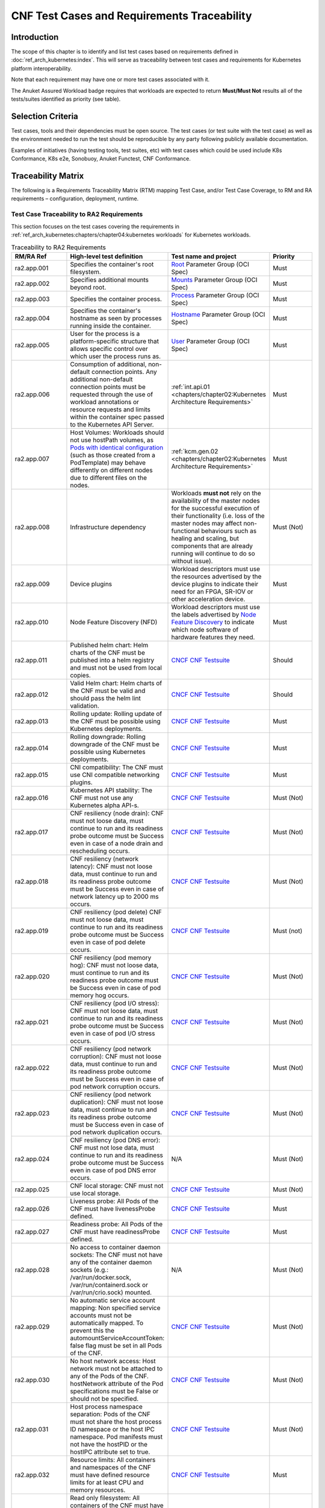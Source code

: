 CNF Test Cases and Requirements Traceability
============================================

Introduction
------------

The scope of this chapter is to identify and list test cases based on
requirements defined in :doc:`ref_arch_kubernetes:index`.
This will serve as traceability between test cases and requirements for
Kubernetes platform interoperability.

Note that each requirement may have one or more test cases associated
with it.

The Anuket Assured Workload badge requires that workloads are expected
to return **Must/Must Not** results all of the tests/suites identified
as priority (see table).

Selection Criteria
------------------

Test cases, tools and their dependencies must be open source. The test
cases (or test suite with the test case) as well as the environment
needed to run the test should be reproducible by any party following
publicly available documentation.

Examples of initiatives (having testing tools, test suites, etc) with
test cases which could be used include K8s Conformance, K8s e2e,
Sonobuoy, Anuket Functest, CNF Conformance.

Traceability Matrix
-------------------

The following is a Requirements Traceability Matrix (RTM) mapping Test
Case, and/or Test Case Coverage, to RM and RA requirements –
configuration, deployment, runtime.

Test Case Traceability to RA2 Requirements
~~~~~~~~~~~~~~~~~~~~~~~~~~~~~~~~~~~~~~~~~~

This section focuses on the test cases covering the requirements in
:ref:`ref_arch_kubernetes:chapters/chapter04:kubernetes workloads`
for Kubernetes workloads.

.. list-table:: Traceability to RA2 Requirements
   :widths: 35 35 30 30
   :header-rows: 1

   * - RM/RA Ref
     - High-level test definition
     - Test name and project
     - Priority
   * - ra2.app.001
     - Specifies the container's root filesystem.
     - `Root <https://github.com/opencontainers/runtime-spec/blob/master/config.md>`__
       Parameter Group (OCI Spec)
     - Must
   * - ra2.app.002
     - Specifies additional mounts beyond root.
     - `Mounts <https://github.com/opencontainers/runtime-spec/blob/master/config.md#mounts>`__
       Parameter Group (OCI Spec)
     - Must
   * - ra2.app.003
     - Specifies the container process.
     - `Process <https://github.com/opencontainers/runtime-spec/blob/master/config.md#process>`__
       Parameter Group (OCI Spec)
     - Must
   * - ra2.app.004
     - Specifies the container's hostname as seen by processes running inside
       the container.
     - `Hostname <https://github.com/opencontainers/runtime-spec/blob/master/config.md#hostname>`__
       Parameter Group (OCI Spec)
     - Must
   * - ra2.app.005
     - User for the process is a platform-specific structure that allows
       specific control over which user the process runs as.
     - `User <https://github.com/opencontainers/runtime-spec/blob/master/config.md#user>`__
       Parameter Group (OCI Spec)
     - Must
   * - ra2.app.006
     - Consumption of additional, non-default connection points.
       Any additional non-default connection points must be requested
       through the use of workload annotations
       or resource requests and limits within the container spec passed to the
       Kubernetes API Server.
     - :ref:`int.api.01 <chapters/chapter02:Kubernetes Architecture Requirements>`
     - Must
   * - ra2.app.007
     - Host Volumes:  Workloads should not use hostPath volumes, as
       `Pods with identical configuration
       <https://kubernetes.io/docs/concepts/storage/volumes/#hostpath>`__
       (such as those created from a PodTemplate) may behave differently on
       different nodes due to different files on the nodes.
     - :ref:`kcm.gen.02 <chapters/chapter02:Kubernetes Architecture Requirements>`
     - Must
   * - ra2.app.008
     - Infrastructure dependency
     - Workloads **must not** rely on the availability of the master nodes for
       the successful execution of their functionality (i.e. loss of the
       master nodes may affect non-functional behaviours such as healing and
       scaling, but components that are already running will continue to do so
       without issue).
     - Must (Not)
   * - ra2.app.009
     - Device plugins
     - Workload descriptors must use the resources advertised by the device
       plugins to indicate their need for an FPGA, SR-IOV or other
       acceleration device.
     - Must
   * - ra2.app.010
     - Node Feature Discovery (NFD)
     - Workload descriptors must use the labels advertised by
       `Node Feature Discovery
       <https://kubernetes-sigs.github.io/node-feature-discovery/stable/get-started/index.html>`__
       to indicate which node software of hardware features they need.
     - Must
   * - ra2.app.011
     - Published helm chart:  Helm charts of the CNF must be published into a
       helm registry and must not be used from local copies.
     - `CNCF CNF Testsuite <https://github.com/cncf/cnf-testsuite/blob/main/RATIONALE.md#test-if-the-helm-chart-is-published-helm_chart_published>`__
     - Should
   * - ra2.app.012
     - Valid Helm chart:  Helm charts of the CNF must be valid and should pass
       the helm lint validation.
     - `CNCF CNF Testsuite
       <https://github.com/cncf/cnf-testsuite/blob/main/RATIONALE.md#test-if-the-helm-chart-is-valid-helm_chart_valid>`__
     - Should
   * - ra2.app.013
     - Rolling update: Rolling update of the CNF must be possible using
       Kubernetes deployments.
     - `CNCF CNF Testsuite <https://github.com/cncf/cnf-testsuite/blob/main/RATIONALE.md#to-test-if-the-cnf-can-perform-a-rolling-update-rolling_update>`__
     - Must
   * - ra2.app.014
     - Rolling downgrade: Rolling downgrade of the CNF must be possible using
       Kubernetes deployments.
     - `CNCF CNF Testsuite <https://github.com/cncf/cnf-testsuite/blob/main/RATIONALE.md#to-check-if-a-cnf-version-can-be-downgraded-through-a-rolling_downgrade-rolling_downgrade>`__
     - Must
   * - ra2.app.015
     - CNI compatibility: The CNF must use CNI compatible networking plugins.
     - `CNCF CNF Testsuite <https://github.com/cncf/cnf-testsuite/blob/main/RATIONALE.md#to-check-if-the-cnf-is-compatible-with-different-cnis-cni_compatibility>`__
     - Must
   * - ra2.app.016
     - Kubernetes API stability: The CNF must not use any Kubernetes alpha
       API-s.
     - `CNCF CNF Testsuite <https://github.com/cncf/cnf-testsuite/blob/main/RATIONALE.md#poc-to-check-if-a-cnf-uses-kubernetes-alpha-apis-alpha_k8s_apis-alpha_k8s_apis>`__
     - Must (Not)
   * - ra2.app.017
     - CNF resiliency (node drain): CNF must not loose data, must continue to
       run and its readiness probe outcome must be Success even in case of a
       node drain and rescheduling occurs.
     - `CNCF CNF Testsuite <https://github.com/cncf/cnf-testsuite/blob/main/RATIONALE.md#test-if-the-cnf-crashes-when-no
       de-drain-occurs-node_drain>`__
     - Must (Not)
   * - ra2.app.018
     - CNF resiliency (network latency): CNF must not loose data, must
       continue to run and its readiness probe outcome must be Success even
       in case of network latency up to 2000 ms occurs.
     - `CNCF CNF Testsuite <https://github.com/cncf/cnf-testsuite/blob/main/RATIONALE.md#test-if-the-cnf-crashes-when-network-latency-occurs-pod_network_latency>`__
     - Must (Not)
   * - ra2.app.019
     - CNF resiliency (pod delete) CNF must not loose data, must continue to
       run and its readiness probe outcome must be Success even in case of pod
       delete occurs.
     - `CNCF CNF Testsuite <https://github.com/cncf/cnf-testsuite/blob/main/RATIONALE.md#test-if-the-cnf-crashes-when-disk-fill-occurs-disk_fill>`__
     - Must (not)
   * - ra2.app.020
     - CNF resiliency (pod memory hog): CNF must not loose data, must continue
       to run and its readiness probe outcome must be Success even in case of
       pod memory hog occurs.
     - `CNCF CNF Testsuite <https://github.com/cncf/cnf-testsuite/blob/main/RATIONALE.md#test-if-the-cnf-crashes-when-pod-memory-hog-occurs-pod_memory_hog>`__
     - Must (Not)
   * - ra2.app.021
     - CNF resiliency (pod I/O stress): CNF must not loose data, must continue
       to run and its readiness probe outcome must be Success even in case of
       pod I/O stress occurs.
     - `CNCF CNF Testsuite <https://github.com/cncf/cnf-testsuite/blob/main/RATIONALE.md#test-if-the-cnf-crashes-when-pod-io-stress-occurs-pod_io_stress>`__
     - Must (Not)
   * - ra2.app.022
     - CNF resiliency (pod network corruption): CNF must not loose data, must
       continue to run and its readiness probe outcome must be Success even in
       case of pod network corruption occurs.
     - `CNCF CNF Testsuite <https://github.com/cncf/cnf-testsuite/blob/main/RATIONALE.md#test-if-the-cnf-crashes-when-po
       d-network-corruption-occurs-pod_network_corruptio  n>`__
     - Must (Not)
   * - ra2.app.023
     - CNF resiliency (pod network duplication):  CNF must not loose data,
       must continue to run and its readiness probe outcome must be Success
       even in case of pod network duplication occurs.
     - `CNCF CNF Testsuite <https://github.com/cncf/cnf-testsuite/blob/main/RATIONALE.md#test-if-the-cnf-crashes-when-pod-network-duplication-occurs-pod_network_duplication>`__
     - Must (Not)
   * - ra2.app.024
     - CNF resiliency (pod DNS error): CNF must not lose data, must continue
       to run and its readiness probe outcome must be Success even in case of
       pod DNS error occurs.
     - N/A
     - Must (Not)
   * - ra2.app.025
     - CNF local storage: CNF must not use local storage.
     - `CNCF CNF Testsuite <https://github.com/cncf/cnf-testsuite/blob/main/RATIONALE.md#to-test-if-the-cnf-uses-local-s
       torage-no_local_volume_configuration>`__
     - Must (Not)
   * - ra2.app.026
     - Liveness probe: All Pods of the CNF must have livenessProbe defined.
     - `CNCF CNF Testsuite <https://github.com/cncf/cnf-testsuite/blob/main/RATIONALE.md#to-test-if-there-is-a-liveness-entry-in-the-helm-chart-liveness>`__
     - Must
   * - ra2.app.027
     - Readiness probe: All Pods of the CNF must have readinessProbe defined.
     - `CNCF CNF Testsuite <https://github.com/cncf/cnf-testsuite/blob/main/RATIONALE.md#to-test-if-there-is-a-readiness-entry-in-the-helm-chart-readiness>`__
     - Must
   * - ra2.app.028
     - No access to container daemon sockets: The CNF must not have any of the
       container daemon sockets (e.g.: /var/run/docker.sock,
       /var/run/containerd.sock or /var/run/crio.sock) mounted.
     - N/A
     - Must (Not)
   * - ra2.app.029
     - No automatic service account mapping: Non specified service accounts
       must not be automatically mapped. To prevent this the
       automountServiceAccountToken: false flag must be set in all Pods of the
       CNF.
     - `CNCF CNF Testsuite <https://github.com/cncf/cnf-testsuite/blob/main/RATIONALE.md#to-check-if-there-are-service-accounts-that-are-automatically-mapped-application_credentials>`__
     - Must (Not)
   * - ra2.app.030
     - No host network access: Host network must not be attached to any of the
       Pods of the CNF. hostNetwork attribute of the Pod specifications
       must be False or should not be specified.
     - `CNCF CNF Testsuite <https://github.com/cncf/cnf-testsuite/blob/main/RATIONALE.md#to-check-if-there-is-a-host-network-attached-to-a-pod-host_network>`__
     - Must (Not)
   * - ra2.app.031
     - Host process namespace separation: Pods of the CNF must not share the
       host process ID namespace or the host IPC namespace. Pod manifests must
       not have the hostPID or the hostIPC attribute set to true.
     - `CNCF CNF Testsuite <https://github.com/cncf/cnf-testsuite/blob/main/RATIONALE.md#to-check-if-containers-are-running-with-hostpid-or-hostipc-privileges-host_pid_ipc_privileges>`__
     - Must (Not)
   * - ra2.app.032
     - Resource limits: All containers and namespaces of the CNF must have
       defined resource limits for at least CPU and memory resources.
     - `CNCF CNF Testsuite <https://github.com/cncf/cnf-testsuite/blob/main/RATIONALE.md#to-check-if-containers-have-resource-limits-defined-resource_policies>`__
     - Must
   * - ra2.app.033
     - Read only filesystem: All containers of the CNF must have a read only
       filesystem. The readOnlyRootFilesystem attribute of the Pods in
       the their securityContext should be set to true.
     - `CNCF CNF Testsuite <https://github.com/cncf/cnf-testsuite/blob/main/RATIONALE.md#to-check-if-containers-have-immutable-file-systems-immutable_file_systems>`__
     - Must
   * - ra2.app.034
     - Container image tags: All referred container images in the Pod
       manifests must be referred by a version tag pointing to a concrete
       version of the image. latest tag must not be used
     - N/A
     - Must
   * - ra2.app.035
     - No hardcoded IP addresses: The CNF must not have any hardcoded IP
       addresses in its Pod specifications.
     - `CNCF CNF Testsuite <https://github.com/cncf/cnf-testsuite/blob/main/RATIONALE.md#to-test-if-there-are-any-non-declarative-hardcoded-ip-addresses-or-subnet-masks-in-the-k8s-runtime-configuration>`__
     - Must (Not)
   * - ra2.app.036
     - No node ports: Service declarations of the CNF must not contain
       nodePort definition.
     - `Kubernetes documentation <https://kubernetes.io/docs/concepts/services-networking/service/>`__
     - Must (Not)
   * - ra2.app.037
     - Immutable config maps: ConfigMaps used by the CNF must be immutable.
     - `Kubernetes documentation <https://kubernetes.io/docs/concepts/configuration/configmap/#configmap-immutable>`__
     - Must
   * - ra2.app.038
     - Horizontal scaling:Increasing and decreasing of the CNF capacity should
       be implemented using horizontal scaling. If horizontal
       scaling is supported, automatic scaling must be possible using
       Kubernetes
       `Horizontal Pod Autoscale (HPA)
       <https://kubernetes.io/docs/tasks/run-application/horizontal-pod-autoscale/>`__
       feature.
     - TBD
     - Should
   * - ra2.app.039
     - CNF image size: The different container images of the CNF should not be
       bigger than 5GB.
     - `CNCF CNF Testsuite <https://github.com/cncf/cnf-testsuite/blob/main/RATIONALE.md#to-check-if-the-cnf-has-a-reasonable-image-size-reasonable_image_size>`__
     - Should (Not)
   * - ra2.app.040
     - CNF startup time: Startup time of the Pods of a CNF should not be more
       than 60s where startup time is the time between starting the
       Pod until the readiness probe outcome is Success.
     - `CNCF CNF Testsuite <https://github.com/cncf/cnf-testsuite/blob/main/RATIONALE.md#to-check-if-the-cnf-have-a-reasonable-startup-time-reasonable_startup_time>`__
     - Should (Not)
   * - ra2.app.041
     - No privileged mode: None of the Pods of the CNF should run in
       privileged mode.
     - `CNCF CNF Testsuite <https://github.com/cncf/cnf-testsuite/blob/main/RATIONALE.md#to-check-if-there-are-any-privileged-containers-kubscape-version-privileged_containers>`__
     - Should (Not)
   * - ra2.app.042
     - No root user: None of the Pods of the CNF should run as a root user.
     - `CNCF CNF Testsuite <https://github.com/cncf/cnf-testsuite/blob/main/RATIONALE.md#to-check-if-any-containers-are-running-as-a-root-user-checks-the-user-outside-the-container-that-is-running-dockerd-non_root_user>`__
     - Should (Not)
   * - ra2.app.043
     - No privilege escalation: None of the containers of the CNF should allow
       privilege escalation.
     - `CNCF CNF Testsuite <https://github.com/cncf/cnf-testsuite/blob/main/RATIONALE.md#to-check-if-there-are-any-privi
       leged-containers-kubscape-version-privileged_containers>`__
     - Should (Not)
   * - ra2.app.044
     - Non-root user: All Pods of the CNF should be able to execute with a
       non-root user having a non-root group. Both runAsUser and
       runAsGroup attributes should be set to a greater value than 999.
     - `CNCF CNF Testsuite <https://github.com/cncf/cnf-testsuite/blob/main/RATIONALE.md#to-check-if-containers-are-running-with-non-root-user-with-non-root-membership-non_root_containers>`__
     - Should
   * - ra2.app.045
     - Labels: Pods of the CNF should define at least the following labels:
       app.kubernetes.io/name, app.kubernetes.io/version
       and app.kubernetes.io/part-of
     - `Kubernetes documentation <https://kubernetes.io/docs/concepts/overview/working-with-objects/common-labels/>`__
     - Should
